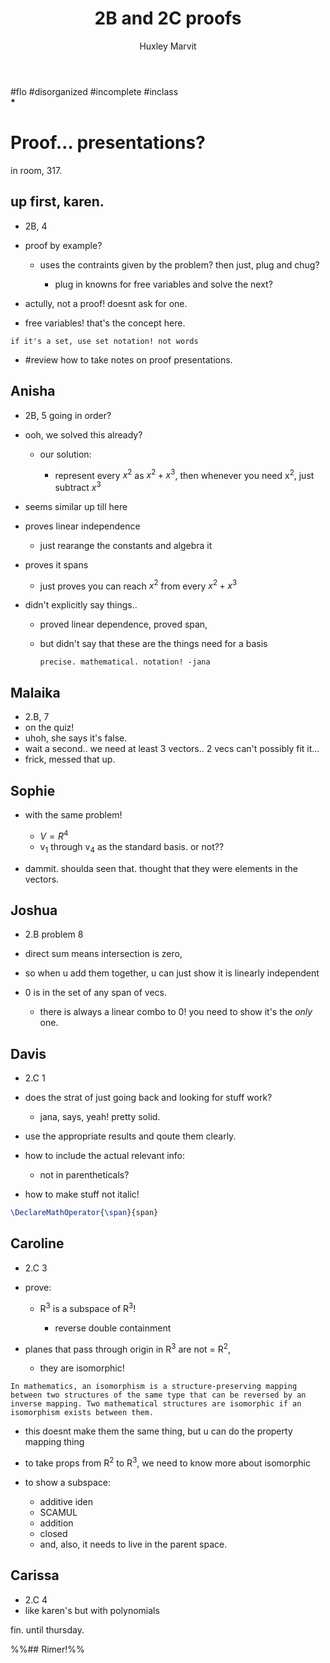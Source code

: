 #+TITLE: 2B and 2C proofs
#+AUTHOR: Huxley Marvit
#+COURSE: 
#+SOURCE: 


#flo #disorganized #incomplete #inclass\\
***

* Proof... presentations?
  :PROPERTIES:
  :CUSTOM_ID: proof-presentations
  :END:
in room, 317.

** up first, karen.
   :PROPERTIES:
   :CUSTOM_ID: up-first-karen.
   :END:

- 2B, 4
- proof by example?

  - uses the contraints given by the problem? then just, plug and chug?

    - plug in knowns for free variables and solve the next?

- actully, not a proof! doesnt ask for one.
- free variables! that's the concept here.

#+begin_example
  if it's a set, use set notation! not words 
#+end_example

- #review how to take notes on proof presentations.

** Anisha
   :PROPERTIES:
   :CUSTOM_ID: anisha
   :END:

- 2B, 5 going in order?

- ooh, we solved this already?

  - our solution:

    - represent every \(x^2\) as \(x^2+x^3\), then whenever you need
      x^2, just subtract \(x^3\)

- seems similar up till here

- proves linear independence

  - just rearange the constants and algebra it

- proves it spans

  - just proves you can reach \(x^2\) from every \(x^2+x^3\)

- didn't explicitly say things..

  - proved linear dependence, proved span,
  - but didn't say that these are the things need for a basis

  #+begin_example
    precise. mathematical. notation! -jana
  #+end_example

** Malaika
   :PROPERTIES:
   :CUSTOM_ID: malaika
   :END:

- 2.B, 7
- on the quiz!
- uhoh, she says it's false.
- wait a second.. we need at least 3 vectors.. 2 vecs can't possibly fit
  it...
- frick, messed that up.

** Sophie
   :PROPERTIES:
   :CUSTOM_ID: sophie
   :END:

- with the same problem!

  - \(V=R^4\)
  - v_1 through v_4 as the standard basis. or not??

- dammit. shoulda seen that. thought that they were elements in the
  vectors.

** Joshua
   :PROPERTIES:
   :CUSTOM_ID: joshua
   :END:

- 2.B problem 8

- direct sum means intersection is zero,

- so when u add them together, u can just show it is linearly
  independent

- 0 is in the set of any span of vecs.

  - there is always a linear combo to 0! you need to show it's the
    /only/ one.

** Davis
   :PROPERTIES:
   :CUSTOM_ID: davis
   :END:

- 2.C 1

- does the strat of just going back and looking for stuff work?

  - jana, says, yeah! pretty solid.

- use the appropriate results and qoute them clearly.

- how to include the actual relevant info:

  - not in parentheticals?

- how to make stuff not italic!

#+begin_src latex
  \DeclareMathOperator{\span}{span}
#+end_src

** Caroline
   :PROPERTIES:
   :CUSTOM_ID: caroline
   :END:

- 2.C 3
- prove:

  - R^3 is a subspace of R^3!

    - reverse double containment

- planes that pass through origin in R^3 are not = R^2,

  - they are isomorphic!

#+begin_example
  In mathematics, an isomorphism is a structure-preserving mapping between two structures of the same type that can be reversed by an inverse mapping. Two mathematical structures are isomorphic if an isomorphism exists between them.
#+end_example

- this doesnt make them the same thing, but u can do the property
  mapping thing
- to take props from R^2 to R^3, we need to know more about isomorphic
- to show a subspace:

  - additive iden
  - SCAMUL
  - addition
  - closed
  - and, also, it needs to live in the parent space.

** Carissa
   :PROPERTIES:
   :CUSTOM_ID: carissa
   :END:

- 2.C 4
- like karen's but with polynomials

fin. until thursday.

%%## Rimer!%%
